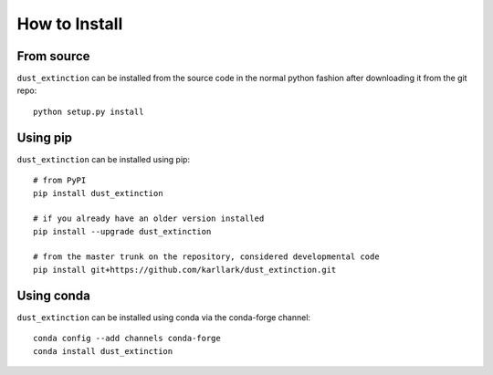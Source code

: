 ##############
How to Install
##############

From source
===========

``dust_extinction`` can be installed from the source code in the normal
python fashion after downloading it from the git repo::

    python setup.py install

Using pip
=========

``dust_extinction`` can be installed using pip::

    # from PyPI
    pip install dust_extinction

    # if you already have an older version installed
    pip install --upgrade dust_extinction

    # from the master trunk on the repository, considered developmental code
    pip install git+https://github.com/karllark/dust_extinction.git

Using conda
===========

``dust_extinction`` can be installed using conda via the conda-forge channel::

    conda config --add channels conda-forge
    conda install dust_extinction
